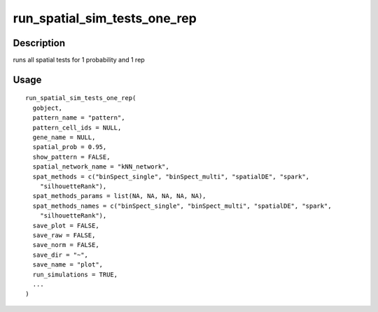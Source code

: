 run_spatial_sim_tests_one_rep
-----------------------------

Description
~~~~~~~~~~~

runs all spatial tests for 1 probability and 1 rep

Usage
~~~~~

::

   run_spatial_sim_tests_one_rep(
     gobject,
     pattern_name = "pattern",
     pattern_cell_ids = NULL,
     gene_name = NULL,
     spatial_prob = 0.95,
     show_pattern = FALSE,
     spatial_network_name = "kNN_network",
     spat_methods = c("binSpect_single", "binSpect_multi", "spatialDE", "spark",
       "silhouetteRank"),
     spat_methods_params = list(NA, NA, NA, NA, NA),
     spat_methods_names = c("binSpect_single", "binSpect_multi", "spatialDE", "spark",
       "silhouetteRank"),
     save_plot = FALSE,
     save_raw = FALSE,
     save_norm = FALSE,
     save_dir = "~",
     save_name = "plot",
     run_simulations = TRUE,
     ...
   )
